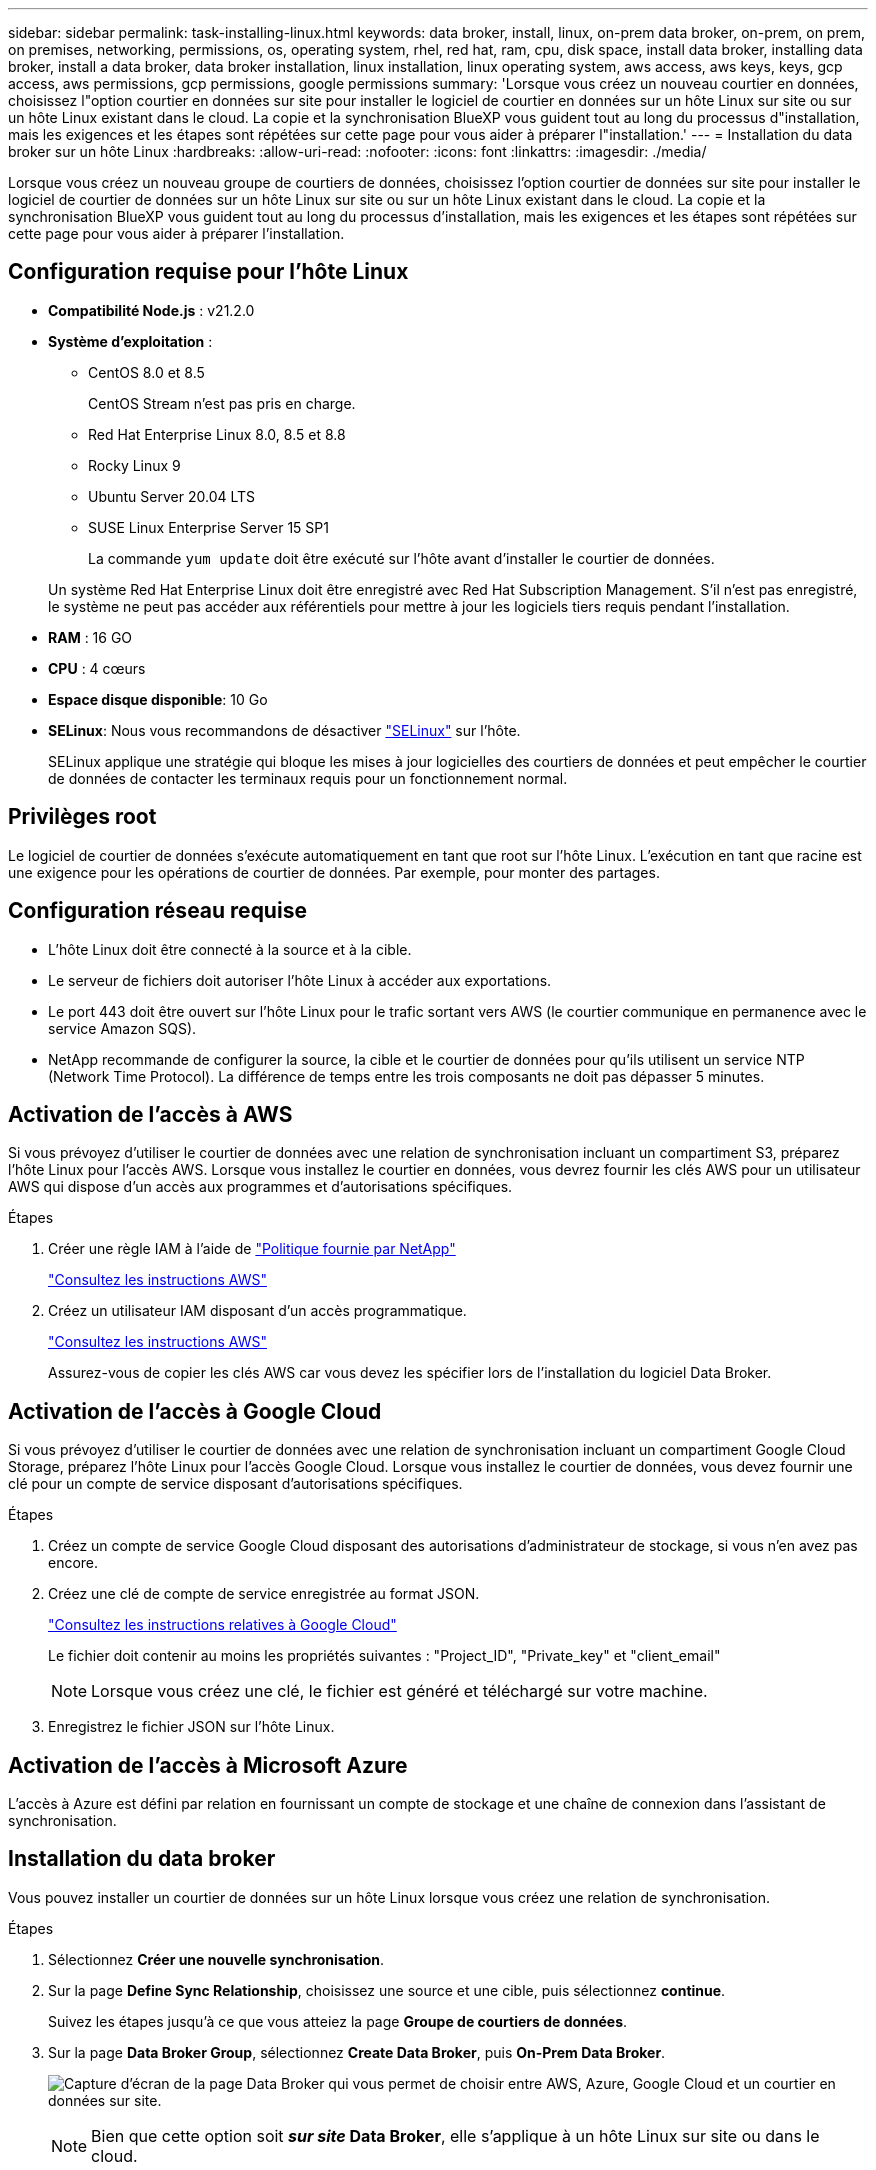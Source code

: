 ---
sidebar: sidebar 
permalink: task-installing-linux.html 
keywords: data broker, install, linux, on-prem data broker, on-prem, on prem, on premises, networking, permissions, os, operating system, rhel, red hat, ram, cpu, disk space, install data broker, installing data broker, install a data broker, data broker installation, linux installation, linux operating system, aws access, aws keys, keys, gcp access, aws permissions, gcp permissions, google permissions 
summary: 'Lorsque vous créez un nouveau courtier en données, choisissez l"option courtier en données sur site pour installer le logiciel de courtier en données sur un hôte Linux sur site ou sur un hôte Linux existant dans le cloud. La copie et la synchronisation BlueXP vous guident tout au long du processus d"installation, mais les exigences et les étapes sont répétées sur cette page pour vous aider à préparer l"installation.' 
---
= Installation du data broker sur un hôte Linux
:hardbreaks:
:allow-uri-read: 
:nofooter: 
:icons: font
:linkattrs: 
:imagesdir: ./media/


[role="lead"]
Lorsque vous créez un nouveau groupe de courtiers de données, choisissez l'option courtier de données sur site pour installer le logiciel de courtier de données sur un hôte Linux sur site ou sur un hôte Linux existant dans le cloud. La copie et la synchronisation BlueXP vous guident tout au long du processus d'installation, mais les exigences et les étapes sont répétées sur cette page pour vous aider à préparer l'installation.



== Configuration requise pour l'hôte Linux

* *Compatibilité Node.js* : v21.2.0
* *Système d'exploitation* :
+
** CentOS 8.0 et 8.5
+
CentOS Stream n'est pas pris en charge.

** Red Hat Enterprise Linux 8.0, 8.5 et 8.8
** Rocky Linux 9
** Ubuntu Server 20.04 LTS
** SUSE Linux Enterprise Server 15 SP1
+
La commande `yum update` doit être exécuté sur l'hôte avant d'installer le courtier de données.

+
Un système Red Hat Enterprise Linux doit être enregistré avec Red Hat Subscription Management. S'il n'est pas enregistré, le système ne peut pas accéder aux référentiels pour mettre à jour les logiciels tiers requis pendant l'installation.



* *RAM* : 16 GO
* *CPU* : 4 cœurs
* *Espace disque disponible*: 10 Go
* *SELinux*: Nous vous recommandons de désactiver https://selinuxproject.org/["SELinux"^] sur l'hôte.
+
SELinux applique une stratégie qui bloque les mises à jour logicielles des courtiers de données et peut empêcher le courtier de données de contacter les terminaux requis pour un fonctionnement normal.





== Privilèges root

Le logiciel de courtier de données s'exécute automatiquement en tant que root sur l'hôte Linux. L'exécution en tant que racine est une exigence pour les opérations de courtier de données. Par exemple, pour monter des partages.



== Configuration réseau requise

* L'hôte Linux doit être connecté à la source et à la cible.
* Le serveur de fichiers doit autoriser l'hôte Linux à accéder aux exportations.
* Le port 443 doit être ouvert sur l'hôte Linux pour le trafic sortant vers AWS (le courtier communique en permanence avec le service Amazon SQS).
* NetApp recommande de configurer la source, la cible et le courtier de données pour qu'ils utilisent un service NTP (Network Time Protocol). La différence de temps entre les trois composants ne doit pas dépasser 5 minutes.




== Activation de l'accès à AWS

Si vous prévoyez d'utiliser le courtier de données avec une relation de synchronisation incluant un compartiment S3, préparez l'hôte Linux pour l'accès AWS. Lorsque vous installez le courtier en données, vous devrez fournir les clés AWS pour un utilisateur AWS qui dispose d'un accès aux programmes et d'autorisations spécifiques.

.Étapes
. Créer une règle IAM à l'aide de https://s3.amazonaws.com/metadata.datafabric.io/docs/on_prem_iam_policy.json["Politique fournie par NetApp"^]
+
https://docs.aws.amazon.com/IAM/latest/UserGuide/access_policies_create.html["Consultez les instructions AWS"^]

. Créez un utilisateur IAM disposant d'un accès programmatique.
+
https://docs.aws.amazon.com/IAM/latest/UserGuide/id_users_create.html["Consultez les instructions AWS"^]

+
Assurez-vous de copier les clés AWS car vous devez les spécifier lors de l'installation du logiciel Data Broker.





== Activation de l'accès à Google Cloud

Si vous prévoyez d'utiliser le courtier de données avec une relation de synchronisation incluant un compartiment Google Cloud Storage, préparez l'hôte Linux pour l'accès Google Cloud. Lorsque vous installez le courtier de données, vous devez fournir une clé pour un compte de service disposant d'autorisations spécifiques.

.Étapes
. Créez un compte de service Google Cloud disposant des autorisations d'administrateur de stockage, si vous n'en avez pas encore.
. Créez une clé de compte de service enregistrée au format JSON.
+
https://cloud.google.com/iam/docs/creating-managing-service-account-keys#creating_service_account_keys["Consultez les instructions relatives à Google Cloud"^]

+
Le fichier doit contenir au moins les propriétés suivantes : "Project_ID", "Private_key" et "client_email"

+

NOTE: Lorsque vous créez une clé, le fichier est généré et téléchargé sur votre machine.

. Enregistrez le fichier JSON sur l'hôte Linux.




== Activation de l'accès à Microsoft Azure

L'accès à Azure est défini par relation en fournissant un compte de stockage et une chaîne de connexion dans l'assistant de synchronisation.



== Installation du data broker

Vous pouvez installer un courtier de données sur un hôte Linux lorsque vous créez une relation de synchronisation.

.Étapes
. Sélectionnez *Créer une nouvelle synchronisation*.
. Sur la page *Define Sync Relationship*, choisissez une source et une cible, puis sélectionnez *continue*.
+
Suivez les étapes jusqu'à ce que vous atteiez la page *Groupe de courtiers de données*.

. Sur la page *Data Broker Group*, sélectionnez *Create Data Broker*, puis *On-Prem Data Broker*.
+
image:screenshot-on-prem.png["Capture d'écran de la page Data Broker qui vous permet de choisir entre AWS, Azure, Google Cloud et un courtier en données sur site."]

+

NOTE: Bien que cette option soit *_sur site_ Data Broker*, elle s'applique à un hôte Linux sur site ou dans le cloud.

. Entrez un nom pour le courtier de données et sélectionnez *Continuer*.
+
La page d'instructions se charge sous peu. Vous devez suivre ces instructions --elles comprennent un lien unique pour télécharger le programme d'installation.

. Sur la page d'instructions :
+
.. Indiquez si vous souhaitez activer l'accès à *AWS*, *Google Cloud* ou aux deux.
.. Sélectionnez une option d'installation : *pas de proxy*, *utilisez le serveur proxy* ou *utilisez le serveur proxy avec authentification*.
+

NOTE: L'utilisateur doit être un utilisateur local. Les utilisateurs du domaine ne sont pas pris en charge.

.. Utilisez les commandes pour télécharger et installer le courtier de données.
+
Les étapes suivantes fournissent des détails sur chaque option d'installation possible. Suivez la page d'instructions pour obtenir la commande exacte en fonction de votre option d'installation.

.. Téléchargez le programme d'installation :
+
*** Aucun proxy :
+
`curl <URI> -o data_broker_installer.sh`

*** Utiliser le serveur proxy :
+
`curl <URI> -o data_broker_installer.sh -x <proxy_host>:<proxy_port>`

*** Utilisez le serveur proxy avec l'authentification :
+
`curl <URI> -o data_broker_installer.sh -x <proxy_username>:<proxy_password>@<proxy_host>:<proxy_port>`

+
URI:: La copie et la synchronisation BlueXP affichent l'URI du fichier d'installation sur la page d'instructions, qui se charge lorsque vous suivez les invites pour déployer le courtier de données sur site. Cet URI ne se répète pas ici car le lien est généré de manière dynamique et ne peut être utilisé qu'une seule fois. <<Installation du data broker,Procédez comme suit pour obtenir l'URI à partir de la copie et de la synchronisation BlueXP>>.




.. Passez en mode superutilisateur, rendez le programme d'installation exécutable et installez le logiciel :
+

NOTE: Chaque commande indiquée ci-dessous inclut des paramètres d'accès AWS et d'accès Google Cloud. Suivez la page d'instructions pour obtenir la commande exacte en fonction de votre option d'installation.

+
*** Pas de configuration proxy :
+
`sudo -s
chmod +x data_broker_installer.sh
./data_broker_installer.sh -a <aws_access_key> -s <aws_secret_key> -g <absolute_path_to_the_json_file>`

*** Configuration du proxy :
+
`sudo -s
chmod +x data_broker_installer.sh
./data_broker_installer.sh -a <aws_access_key> -s <aws_secret_key> -g <absolute_path_to_the_json_file> -h <proxy_host> -p <proxy_port>`

*** Configuration proxy avec authentification :
+
`sudo -s
chmod +x data_broker_installer.sh
./data_broker_installer.sh -a <aws_access_key> -s <aws_secret_key> -g <absolute_path_to_the_json_file> -h <proxy_host> -p <proxy_port> -u <proxy_username> -w <proxy_password>`

+
Clés AWS:: Il s'agit des clés que vous devriez avoir préparées pour l'utilisateur <<Activation de l'accès à AWS,voici la procédure à suivre>>. Les clés AWS sont stockées sur le courtier en données, qui s'exécute sur votre réseau sur site ou dans le cloud. NetApp n'utilise pas les clés en dehors du courtier en données.
Fichier JSON:: Il s'agit du fichier JSON qui contient une clé de compte de service que vous devez avoir préparée <<Activation de l'accès à Google Cloud,voici la procédure à suivre>>.






. Une fois le courtier en données disponible, sélectionnez *Continuer* dans la copie et la synchronisation BlueXP.
. Complétez les pages de l'assistant pour créer la nouvelle relation de synchronisation.

